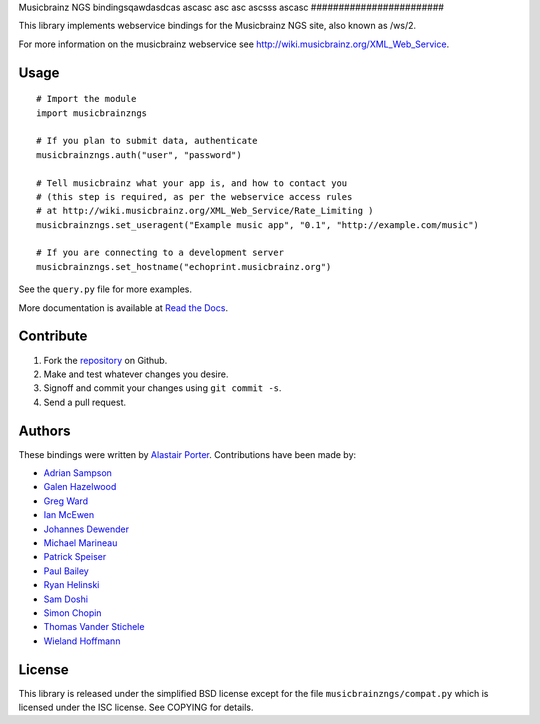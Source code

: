 Musicbrainz NGS bindingsqawdasdcas
ascasc
asc
asc
ascsss
ascasc
########################

This library implements webservice bindings for the Musicbrainz NGS site, also known as /ws/2.

For more information on the musicbrainz webservice see `<http://wiki.musicbrainz.org/XML_Web_Service>`_.

Usage
*****

::

    # Import the module
    import musicbrainzngs

    # If you plan to submit data, authenticate
    musicbrainzngs.auth("user", "password")

    # Tell musicbrainz what your app is, and how to contact you
    # (this step is required, as per the webservice access rules
    # at http://wiki.musicbrainz.org/XML_Web_Service/Rate_Limiting )
    musicbrainzngs.set_useragent("Example music app", "0.1", "http://example.com/music")

    # If you are connecting to a development server
    musicbrainzngs.set_hostname("echoprint.musicbrainz.org")

See the ``query.py`` file for more examples.

More documentation is available at
`Read the Docs <https://python-musicbrainzngs.readthedocs.org>`_.

Contribute
**********

1. Fork the `repository <https://github.com/alastair/python-musicbrainzngs>`_
   on Github.
2. Make and test whatever changes you desire.
3. Signoff and commit your changes using ``git commit -s``.
4. Send a pull request.

Authors
*******

These bindings were written by `Alastair Porter <http://github.com/alastair>`_.
Contributions have been made by:

* `Adrian Sampson <https://github.com/sampsyo>`_
* `Galen Hazelwood <https://github.com/galenhz>`_
* `Greg Ward <https://github.com/gward>`_
* `Ian McEwen <https://github.com/ianmcorvidae>`_
* `Johannes Dewender <https://github.com/JonnyJD>`_
* `Michael Marineau <https://github.com/marineam>`_
* `Patrick Speiser <https://github.com/doskir>`_
* `Paul Bailey <https://github.com/paulbailey>`_
* `Ryan Helinski <https://github.com/rlhelinski>`_
* `Sam Doshi <https://github.com/samdoshi>`_
* `Simon Chopin <https://github.com/laarmen>`_
* `Thomas Vander Stichele <https://github.com/thomasvs>`_
* `Wieland Hoffmann <https://github.com/mineo>`_

License
*******

This library is released under the simplified BSD license except for the file
``musicbrainzngs/compat.py`` which is licensed under the ISC license.
See COPYING for details.
